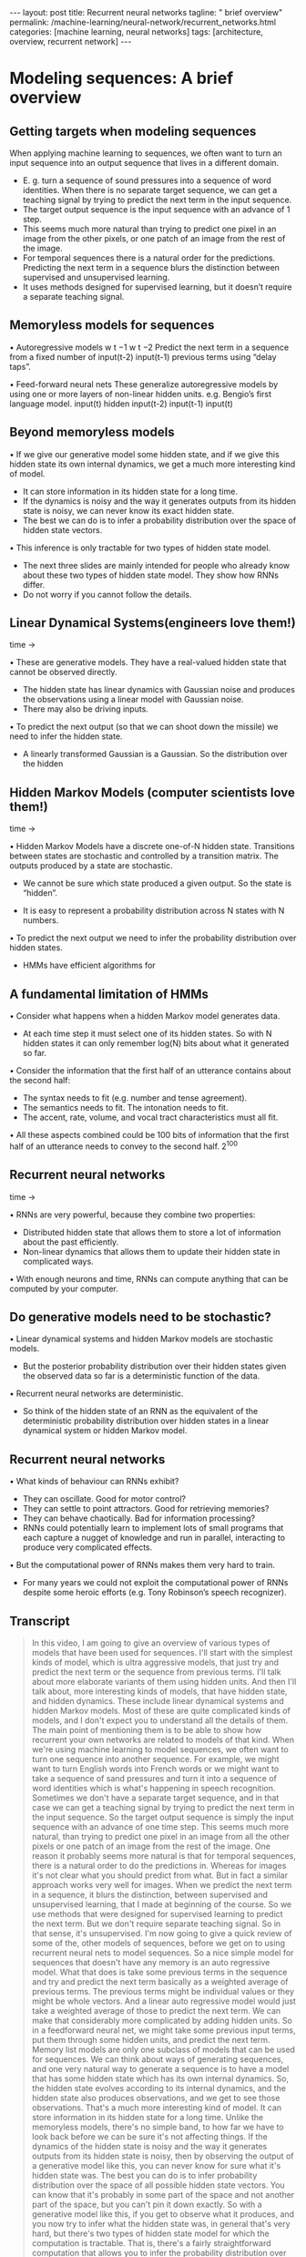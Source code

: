 #+BEGIN_EXPORT html
---
layout: post
title: Recurrent neural networks
tagline: " brief overview"
permalink: /machine-learning/neural-network/recurrent_networks.html
categories: [machine learning, neural networks]
tags: [architecture, overview, recurrent network]
---
#+END_EXPORT

#+STARTUP: showall
#+OPTIONS: tags:nil num:nil \n:nil @:t ::t |:t ^:{} _:{} *:t
#+TOC: headlines 2
#+PROPERTY:header-args :results output :exports both

* Modeling sequences: A brief overview
** Getting targets when modeling sequences
   When applying machine learning to sequences, we often want to turn
   an input sequence into an output sequence that lives in a different
   domain.

   - E. g. turn a sequence of sound pressures into a sequence of word
     identities. When there is no separate target sequence, we can get
     a teaching signal by trying to predict the next term in the input
     sequence.
   - The target output sequence is the input sequence with an advance
     of 1 step.
   - This seems much more natural than trying to predict one pixel in
     an image from the other pixels, or one patch of an image from the
     rest of the image.
   - For temporal sequences there is a natural order for the
     predictions. Predicting the next term in a sequence blurs the
     distinction between supervised and unsupervised learning.
   - It uses methods designed for supervised learning, but it doesn’t
     require a separate teaching signal.

** Memoryless models for sequences

   •  Autoregressive models
   w t −1
   w t −2
   Predict the next term in a
   sequence from a fixed number of
   input(t-2)
   input(t-1)
   previous terms using “delay taps”.

   •  Feed-forward neural nets
   These generalize autoregressive
   models by using one or more
   layers of non-linear hidden units.
   e.g. Bengio’s first language
   model.
   input(t)
   hidden
   input(t-2)
   input(t-1)
   input(t)

** Beyond memoryless models

   • If we give our generative model some hidden state, and if we give
   this hidden state its own internal dynamics, we get a much more
   interesting kind of model.

   - It can store information in its hidden state for a long time.
   - If the dynamics is noisy and the way it generates outputs from its
     hidden state is noisy, we can never know its exact hidden state.
   - The best we can do is to infer a probability distribution over the
     space of hidden state vectors.
   •  This inference is only tractable for two types of hidden state model.

   - The next three slides are mainly intended for people who already
     know about these two types of hidden state model. They show how
     RNNs differ.
   - Do not worry if you cannot follow the details.

** Linear Dynamical Systems(engineers love them!)
   time \to

   • These are generative models. They have a real-valued hidden state
     that cannot be observed directly.

   - The hidden state has linear dynamics with Gaussian noise and
     produces the observations using a linear model with Gaussian
     noise.
   - There may also be driving inputs.

   • To predict the next output (so that we can shoot down the missile)
      we need to infer the hidden state.

   - A linearly transformed Gaussian is a Gaussian. So the distribution
     over the hidden


** Hidden Markov Models (computer scientists love them!)
   time \to

   • Hidden Markov Models have a discrete one-of-N hidden state.
   Transitions between states are stochastic and controlled by a
   transition matrix. The outputs produced by a state are stochastic.

   - We cannot be sure which state produced a given output. So the
     state is “hidden”.

   - It is easy to represent a probability distribution across N states
     with N numbers.

   • To predict the next output we need to infer the probability
   distribution over hidden states.

   - HMMs have efficient algorithms for


** A fundamental limitation of HMMs

   •  Consider what happens when a hidden Markov model generates data.

   - At each time step it must select one of its hidden states. So with
     N hidden states it can only remember log(N) bits about what it
     generated so far.

   • Consider the information that the first half of an utterance
   contains about the second half:

   - The syntax needs to fit (e.g. number and tense agreement).
   - The semantics needs to fit. The intonation needs to fit.
   - The accent, rate, volume, and vocal tract characteristics must all
     fit.

   • All these aspects combined could be 100 bits of information that
   the first half of an utterance needs to convey to the second half.
   2^{100}

** Recurrent neural networks
   time \to

   • RNNs are very powerful, because they combine two properties:
   - Distributed hidden state that allows them to store a lot of
     information about the past efficiently.
   - Non-linear dynamics that allows them to update their hidden state
     in complicated ways.

   • With enough neurons and time, RNNs can compute anything that can
   be computed by your computer.

** Do generative models need to be stochastic?

   • Linear dynamical systems and hidden Markov models are stochastic
   models.

   - But the posterior probability distribution over their hidden
     states given the observed data so far is a deterministic function
     of the data.

   •  Recurrent neural networks are deterministic.

   - So think of the hidden state of an RNN as the equivalent of the
     deterministic probability distribution over hidden states in a
     linear dynamical system or hidden Markov model.

** Recurrent neural networks

   •  What kinds of behaviour can RNNs exhibit?

   - They can oscillate. Good for motor control?
   - They can settle to point attractors. Good for retrieving memories?
   - They can behave chaotically. Bad for information processing?
   - RNNs could potentially learn to implement lots of small programs
     that each capture a nugget of knowledge and run in parallel,
     interacting to produce very complicated effects.

   •  But the computational power of RNNs makes them very hard to train.

   - For many years we could not exploit the computational power of
     RNNs despite some heroic efforts (e.g. Tony Robinson’s speech
     recognizer).


** Transcript
   #+BEGIN_QUOTE
   In this video, I am going to give an overview of various types of
   models that have been used for sequences. I'll start with the
   simplest kinds of model, which is ultra aggressive models, that
   just try and predict the next term or the sequence from previous
   terms. I'll talk about more elaborate variants of them using hidden
   units. And then I'll talk about, more interesting kinds of models,
   that have hidden state, and hidden dynamics. These include linear
   dynamical systems and hidden Markov models. Most of these are quite
   complicated kinds of models, and I don't expect you to understand
   all the details of them. The main point of mentioning them is to be
   able to show how recurrent your own networks are related to models
   of that kind. When we're using machine learning to model sequences,
   we often want to turn one sequence into another sequence. For
   example, we might want to turn English words into French words or
   we might want to take a sequence of sand pressures and turn it into
   a sequence of word identities which is what's happening in speech
   recognition. Sometimes we don't have a separate target sequence,
   and in that case we can get a teaching signal by trying to predict
   the next term in the input sequence. So the target output sequence
   is simply the input sequence with an advance of one time step. This
   seems much more natural, than trying to predict one pixel in an
   image from all the other pixels or one patch of an image from the
   rest of the image. One reason it probably seems more natural is
   that for temporal sequences, there is a natural order to do the
   predictions in. Whereas for images it's not clear what you should
   predict from what. But in fact a similar approach works very well
   for images. When we predict the next term in a sequence, it blurs
   the distinction, between supervised and unsupervised learning, that
   I made at beginning of the course. So we use methods that were
   designed for supervised learning to predict the next term. But we
   don't require separate teaching signal. So in that sense, it's
   unsupervised. I'm now going to give a quick review of some of the,
   other models of sequences, before we get on to using recurrent
   neural nets to model sequences. So a nice simple model for
   sequences that doesn't have any memory is an auto regressive model.
   What that does is take some previous terms in the sequence and try
   and predict the next term basically as a weighted average of
   previous terms. The previous terms might be individual values or
   they might be whole vectors. And a linear auto regressive model
   would just take a weighted average of those to predict the next
   term. We can make that considerably more complicated by adding
   hidden units. So in a feedforward neural net, we might take some
   previous input terms, put them through some hidden units, and
   predict the next term. Memory list models are only one subclass of
   models that can be used for sequences. We can think about ways of
   generating sequences, and one very natural way to generate a
   sequence is to have a model that has some hidden state which has
   its own internal dynamics. So, the hidden state evolves according
   to its internal dynamics, and the hidden state also produces
   observations, and we get to see those observations. That's a much
   more interesting kind of model. It can store information in its
   hidden state for a long time. Unlike the memoryless models, there's
   no simple band, to how far we have to look back before we can be
   sure it's not affecting things. If the dynamics of the hidden state
   is noisy and the way it generates outputs from its hidden state is
   noisy, then by observing the output of a generative model like
   this, you can never know for sure what it's hidden state was. The
   best you can do is to infer probability distribution over the space
   of all possible hidden state vectors. You can know that it's
   probably in some part of the space and not another part of the
   space, but you can't pin it down exactly. So with a generative
   model like this, if you get to observe what it produces, and you
   now try to infer what the hidden state was, in general that's very
   hard, but there's two types of hidden state model for which the
   computation is tractable. That is, there's a fairly straightforward
   computation that allows you to infer the probability distribution
   over the hidden state vectors that might have caused the data. Of
   course when we do this and apply it to real data. We're assuming
   that the real data is generated by our model. So that's typically
   what we do when we're modeling things. We assume the data was
   generated by the model and then we infer what state the model must
   have been in, in order to generate that data. The next three slides
   are mainly intended for people who already know about the two types
   of hidden state model I'm going to describe. The point of the
   slides is so that I make it clear how recurrent neural networks
   differ from those standard models. If you can't follow the details
   of the two standard models, don't worry too much. That's not the
   main point. So one standard model is a linear dynamical system.
   It's very widely used in engineering. This is a generative model
   that has real valued hidden state. The hidden state has linear
   dynamics, shown by those red arrows on the right. And the dynamics
   has Gaussian noise, so that the hidden state evolves
   probabilistically. There may also be driving inputs, shown at the
   bottom there, which directly influence the hidden state. So the
   inputs, influence the hidden state directly, the hidden state
   determines the output to predict the next output of a system like
   this, we need to be able to infer its hidden state. And these kinds
   of systems are used, for example, for tracking missiles. In fact,
   one of the earliest uses of Gaussian distributions was for trying
   to track planets from noisy observations. Gaussian actually figured
   out that, if you assume Gaussian noise, you could do a good job of
   that. One nice property that a Gaussian has is that if you linearly
   transform a gaseon you get another Gaussian. Because all the noise
   in a linear dynamic system is gaseon. It turns out that the
   distribution over the hidden state given the observation so far,
   that is given the output so far, is also a Gaussian. It's a full
   covariance Gaussian, and it's quite complicated to compute what it
   is. But it can be computed efficiently. And there's a technique
   called Kalman Filtering. This is an efficient recursive way of
   updating your representation of the hidden state given a new
   observation. So, to summarize, Given observations of the output of
   the system, we can't be sure what hidden state it was in, but we
   can, estimate a Gaussian distribution over the possible hidden
   states it might have been in. Always assuming, of course, that our
   model is a correct model of the reality we're observing. A
   different kind of hidden state model that uses discrete
   distributions rather than Gaussian distributions, is a hidden
   Markov model. And because it's based on discrete mathematics,
   computer scientists love these ones. In a hidden Markov model, the
   hidden state consists of a one of N. Choice. So there a number of
   things called states. And the system is always in exactly one of
   those states. The transitions between states are probabilistic.
   They're controlled by a transition matrix which is simply a bunch
   of probabilities that say, if you're in state one at time one,
   What's the probability of you going to state three at time two? The
   output model is also stochastic. So, the state that the system is
   in doesn't completely determine what output it produces. There's
   some variation in the output that each state can produce. Because
   of that, we can't be sure which state produced a given output. In a
   sense, the states are hidden behind this probabilistic veil, and
   that's why they're called hidden. Historically the reason hidden
   units in a neural network are called hidden, is because I like this
   term. It sounded mysterious, so I stole it from neural networks. It
   is easy to represent the probability distribution across n states
   with n numbers. So, the nice thing about a hidden Markov model, is
   we can represent the probability distribution across its discreet
   states. So, even though we don't know what it, what state it's in
   for sure, we can easily represent the probability distribution. And
   to predict the next output from a hidden Markov model, we need to
   infer what hidden state it's probably in. And so we need to get our
   hands on that probability distribution. It turns out there's an
   easy method based on dynamic programming that allows us to take the
   observations we've made and from those compute the probability
   distribution across the hidden states. Once we have that
   distribution, there is a nice elegant learning algorithm hidden
   Markov models, and that's what made them so appropriate for speech.
   And in the 1970s, they took over speech recognition. There's a
   fundamental limitation of HMMs. It's easiest to understand this
   limitation, if we consider what happens when a hidden Markov model
   generates data. At each time step when it's generating, it selects
   one of its hidden states. So if it's got n hidden states, the
   temporal information stored in the hidden state is at most logn) n
   bits. So that's all it knows about what it's done so far. So now
   let's consider how much information a hidden Markov model can
   convey to the second half of an utterance it produces from the
   first half. So imagine it's already produced the first half of an
   utterance. And now it's going to have to produce the second half.
   And remember, its memory of what it said for the first half is in
   which of the n states it's in. So its memory only has log n bits of
   information in it. To produce the second half that's compatible
   with the first half, we must make the syntax fit. So for example,
   the number intend must agree. It also needs to make the semantics
   fit. It can't have the second half of the sentence be about
   something totally different from the first half. Also the
   intonation needs to fit so it would look very silly if the,
   intonation contour completely changed halfway through the sentence.
   There's a lot of other things that also have to fit. The accent of
   the speaker, The rate they're speaking at, How loudly they're
   speaking. And the vocal tract characteristics of the speaker. All
   of those things must fit between the second half of the sentence
   and the first half. And so if you wanted a hidden Markov model to
   actually generate a sentence, the hidden state has to be able to
   convey all that information from the first half to the second half.
   Now the problem is that all of those aspects could easily come to a
   hundred bits of information. So the first half of the sentence
   needs to convey a hundred bits of information to the second half
   and that means that the hidden Markov model needs two to the
   hundreds states and that's just too many. So that brings us to
   recurrence your own networks. They have a much more efficient way
   of remembering information. They're very powerful because they
   combine two properties that have distributed hidden state. That
   means, several different units can be active at once. So they can
   remember several different things at once. They don't just have one
   active unit. They're also nonlinear. You see, a linear dynamical
   system has a whole hidden state vector. So it's got more than one
   value at a time, but those values are constrained to act in a
   linear way so as to make inference easy, and in a recurrent neural
   network we allow the dynamics to be much more complicated. With
   enough neurons and enough time, a recurring neuron network can
   compute anything that can be computed by your computer. It's a very
   powerful device. So linear dynamical systems and hidden mark off
   models are both stochastic models. That is the dynamics and the
   production of observations from the underlying state both involve
   intrinsic noise. And the question is do models need to be like
   that. Well one thing to notice is that the posterior probability
   distribution over hidden states in either a limited anomical system
   or hidden markoff model is a deterministic function of the data
   that you've seen so far. That is the inference algorithm for these
   systems ends up with a probability distribution, and that
   probability distribution is just a bunch of numbers, and those
   numbers are a deterministic version of the data so far. In a
   recurrent neural network, you get a bunch of numbers that are a
   deterministic function of the data so far. And it might be a good
   idea to think of those numbers that constitute the hidden state of
   a recurrent neural network. They're very like the probability
   distribution for these simple stocastic models. So what kinds of
   behavior can recur at your own networks exhibit? Well, they can
   oscillate. That's obviously good for things like motion control,
   where when you're walking, for example, you want to know regular
   oscillation, which is your stride. They can settle to point
   attractors. That might be good for retrieving memories. And later
   on in the course we'll look at Hopfield nets where they use the
   settling to point attractors to store memories. So the idea is you
   have a sort of rough idea of what you're trying to retrieve. You
   then let the system settle down to a stable point and those stable
   points correspond to the things you know about. And so by settling
   to that stable point you retrieve a memory. They can also behave
   chaotically if you set the weights in the appropriate regime.
   Often, chaotic behavior is bad for information processing, because
   in information processing, you want to be able to behave reliably.
   You want to achieve something. There are some circumstances where
   it's a good idea. If you're up against a much smarter adversary,
   you probably can't outwit them, so it might be a good idea just to
   behave randomly. And one way to get the appearance of randomness is
   to behave chaotically. One nice thing about R and N's, which, a
   long time ago, I thought was gonna make them very powerful, is that
   an R and N could learn to implement lots of little programs, using
   different subsets of its hidden state. And each of these little
   programs could capture a nugget of knowledge. And all of these
   things could run in parallel, and interact with each other in
   complicated ways. Unfortunately the computational power of
   recurrent neural networks makes them very hard to train. For many
   years, we couldn't exploit the computational power of recurrent
   neural networks. It was some heroic efforts. For example, Tony
   Robinson managed to make quite a good speech recognizer using
   recurrent nets. He had to do a lot of work implementing them on a
   parallel computer built out of transputers. And it was only
   recently that people managed to produce recurrent neural networks
   that outperformed Tony Robinson's
   #+END_QUOTE

* Training RNNs with backpropagation
  Geoffrey Hinton
  Nitish Srivastava,
  Kevin Swersky
  Tijmen Tieleman
  Abdel-rahman MohamedThe equivalence between feedforward nets and recurrent
  nets
  w 1
  w 3
  w 2
  time=3
  w 4
  time=2
  Assume that there is a time
  delay of 1 in using each
  connection.
  The recurrent net is just a
  layered net that keeps
  reusing the same weights.
  time=1
  time=0
  w 1
  w 2 w 3 w 4
  w 1
  w 2 w 3 w 4
  w 1
  w 2 w 3 w 4Reminder: Backpropagation with weight
  constraints
  •  It is easy to modify the backprop
  algorithm to incorporate linear
  constraints between the
  weights.
  •  We compute the gradients as
  usual, and then modify the
  gradients so that they satisfy the
  constraints.
  - So if the weights started off
  satisfying the constraints,
  they will continue to satisfy
  them.
  To constrain : w 1 = w 2
  we need : Δ w 1 = Δ w 2
  compute :
  use
  ∂ E
  ∂ w 1
  ∂ E ∂ E
  +
  ∂ w 1 ∂ w 2
  and
  ∂ E
  ∂ w 2
  for w 1 and w 2Backpropagation through time
  •  We can think of the recurrent net as a layered, feed-forward
  net with shared weights and then train the feed-forward net
  with weight constraints.
  •  We can also think of this training algorithm in the time domain:
  - The forward pass builds up a stack of the activities of all
  the units at each time step.
  - The backward pass peels activities off the stack to
  compute the error derivatives at each time step.
  - After the backward pass we add together the derivatives at
  all the different times for each weight.An irritating extra issue
  •  We need to specify the initial activity state of all the hidden and output
  units.
  •  We could just fix these initial states to have some default value like 0.5.
  •  But it is better to treat the initial states as learned parameters.
  •  We learn them in the same way as we learn the weights.
  - Start off with an initial random guess for the initial states.
  - At the end of each training sequence, backpropagate through time
  all the way to the initial states to get the gradient of the error function
  with respect to each initial state.
  - Adjust the initial states by following the negative gradient.Providing input to recurrent networks
  w 1
  w 2
  w 3 w 4
  •  We can specify inputs in several
  ways:
  - Specify the initial states of all
  the units.
  - Specify the initial states of a
  subset of the units.
  - Specify the states of the same
  subset of the units at every time
  step.
  •  This is the natural way to
  model most sequential data.
  w 1
  w 2 w 3 w 4
  w 1
  w 2 w 3 w 4
  timeTeaching signals for recurrent networks
  •  We can specify targets in several
  ways:
  - Specify desired final activities of
  all the units
  - Specify desired activities of all
  units for the last few steps
  •  Good for learning attractors
  •  It is easy to add in extra error
  derivatives as we
  backpropagate.
  - Specify the desired activity of a
  subset of the units.
  •  The other units are input or
  hidden units.
  w 1
  w 2 w 3 w 4
  w 1
  w 2 w 3 w 4
  w 1
  w 2 w 3 w 4Neural Networks for Machine Learning
  Lecture 7c
  A toy example of training an RNN
  Geoffrey Hinton
  Nitish Srivastava,
  Kevin Swersky
  Tijmen Tieleman
  Abdel-rahman MohamedA good toy problem for a recurrent network
  •  We can train a feedforward net to do
  binary addition, but there are obvious
  regularities that it cannot capture
  efficiently.
  - We must decide in advance the
  maximum number of digits in each
  number.
  - The processing applied to the
  beginning of a long number does not
  generalize to the end of the long
  number because
  it uses different
  weights.
  •  As a result, feedforward nets do not
  generalize well on the binary addition
  task.
  11001100
  hidden units
  00100110
  10100110The algorithm for binary addition
  1
  0
  0
  1
  1 0
  0 1
  0
  0
  0
  0
  no carry
  print 1
  0
  0
  no carry
  print 0
  0
  0
  1
  1
  1
  1
  1
  1
  carry
  print 1
  1
  1
  carry
  print 0
  1 0
  0 1
  0
  1
  1
  0
  This is a finite state automaton. It decides what transition to make by looking at the next
  column. It prints after making the transition. It moves from right to left over the two input
  numbers.A recurrent net for binary addition
  •  The network has two input units
  and one output unit.
  •  It is given two input digits at each
  time step.
  •  The desired output at each time
  step is the output for the column
  that was provided as input two time
  steps ago.
  - It takes one time step to update
  the hidden units based on the
  two input digits.
  - It takes another time step for the
  hidden units to cause the
  output.
  0 0 1 1 0 1 0 0
  0 1 0 0 1 1 0 1
  1 0 0 0 0 0 0 1
  timeThe connectivity of the network
  •  The 3 hidden units are fully
  interconnected in both
  directions.
  - This allows a hidden
  activity pattern at one
  time step to vote for the
  hidden activity pattern at
  the next time step.
  •  The input units have
  feedforward connections that
  allow then to vote for the
  next hidden activity pattern.
  3 fully interconnected hidden unitsWhat the network learns
  •  It learns four distinct patterns of •  A recurrent network can emulate
  a finite state automaton, but it is
  activity for the 3 hidden units.
  exponentially more powerful. With
  These patterns correspond to the
  N hidden neurons it has 2^N
  nodes in the finite state
  possible binary activity vectors
  automaton.
  (but only N^2 weights)
  - Do not confuse units in a
  - This is important when the
  neural network with nodes in a
  input stream has two separate
  finite state automaton. Nodes
  things going on at once.
  are like activity vectors.
  - A finite state automaton
  - The automaton is restricted to
  needs to square its number of
  be in exactly one state at each
  states.
  time. The hidden units are
  restricted to have exactly one
  - An RNN needs to double its
  vector of activity at each time.
  number of units.Neural Networks for Machine Learning
  Lecture 7d
  Why it is difficult to train an RNN
  Geoffrey Hinton
  Nitish Srivastava,
  Kevin Swersky
  Tijmen Tieleman
  Abdel-rahman MohamedThe backward pass is linear
  •  There is a big difference between the
  forward and backward passes.
  •  In the forward pass we use squashing
  functions (like the logistic) to prevent the
  activity vectors from exploding.
  •  The backward pass, is completely linear. If
  you double the error derivatives at the final
  layer, all the error derivatives will double.
  - The forward pass determines the slope
  of the linear function used for
  backpropagating through each neuron.The problem of exploding or vanishing gradients
  • 
  • 
  What happens to the magnitude of the
  gradients as we backpropagate
  through many layers?
  - If the weights are small, the
  gradients shrink exponentially.
  - If the weights are big the gradients
  grow exponentially.
  Typical feed-forward neural nets can
  cope with these exponential effects
  because they only have a few hidden
  layers.
  • 
  • 
  In an RNN trained on long sequences
  (e.g. 100 time steps) the gradients
  can easily explode or vanish.
  - We can avoid this by initializing
  the weights very carefully.
  Even with good initial weights, its very
  hard to detect that the current target
  output depends on an input from
  many time-steps ago.
  - So RNNs have difficulty dealing
  with long-range dependencies.Why the back-propagated gradient blows up
  •  If we start a trajectory within an attractor, small changes in where we
  start make no difference to where we end up.
  •  But if we start almost exactly on the boundary, tiny changes can make a
  huge difference.Four effective ways to learn an RNN
  • 
  • 
  Long Short Term Memory
  Make the RNN out of little
  modules that are designed to
  remember values for a long time.
  Hessian Free Optimization: Deal
  with the vanishing gradients
  problem by using a fancy
  optimizer that can detect
  directions with a tiny gradient but
  even smaller curvature.
  - The HF optimizer ( Martens &
  Sutskever, 2011) is good at
  this.
  • 
  • 
  Echo State Networks: Initialize the
  inputàhidden and hiddenàhidden and
  outputàhidden connections very
  carefully so that the hidden state has a
  huge reservoir of weakly coupled
  oscillators which can be selectively driven
  by the input.
  - ESNs only need to learn the
  hiddenàoutput connections.
  Good initialization with momentum
  Initialize like in Echo State Networks, but
  then learn all of the connections using
  momentum.Neural Networks for Machine Learning
  Lecture 7e
  Long term short term memory
  Geoffrey Hinton
  Nitish Srivastava,
  Kevin Swersky
  Tijmen Tieleman
  Abdel-rahman MohamedLong Short Term Memory (LSTM)
  •  Hochreiter & Schmidhuber
  (1997) solved the problem of
  getting an RNN to remember
  things for a long time (like
  hundreds of time steps).
  •  They designed a memory cell
  using logistic and linear units
  with multiplicative interactions.
  •  Information gets into the cell
  whenever its “write” gate is on.
  •  The information stays in the
  cell so long as its “keep” gate
  is on.
  •  Information can be read from
  the cell by turning on its “read”
  gate.  To preserve information for a long time in
  the activities of an RNN, we use a circuit
  that implements an analog memory cell.
  - A linear unit that has a self-link with a
  weight of 1 will maintain its state.
  - Information is stored in the cell by
  activating its write gate.
  - Information is retrieved by activating
  the read gate.
  - We can backpropagate through this
  circuit because logistics are have nice
  derivatives.
  keep
  gate
  1.73
  write
  gate
  input from
  rest of RNN
  read
  gate
  output to
  rest of RNNBackpropagation through a memory cell
  keep
  0
  keep
  1
  keep
  1
  1.7
  1.7
  read
  0
  write
  1
  1.7
  keep
  0
  1.7
  read
  0
  write
  0
  time à
  read
  1
  write
  0
  1.7Reading cursive handwriting
  •  This is a natural task for an
  RNN.
  •  The input is a sequence of
  (x,y,p) coordinates of the tip of
  the pen, where p indicates
  whether the pen is up or down.
  •  The output is a sequence of
  characters.
  •  Graves & Schmidhuber (2009)
  showed that RNNs with LSTM
  are currently the best systems
  for reading cursive writing.
  - They used a sequence of
  small images as input
  rather than pen
  coordinates.A demonstration of online handwriting recognition by an
  RNN with Long Short Term Memory (from Alex Graves)
  •  The movie that follows shows several different things:
  •  Row 1: This shows when the characters are recognized.
  - It never revises its output so difficult decisions are more delayed.
  •  Row 2: This shows the states of a subset of the memory cells.
  - Notice how they get reset when it recognizes a character.
  •  Row 3: This shows the writing. The net sees the x and y coordinates.
  - Optical input actually works a bit better than pen coordinates.
  •  Row 4: This shows the gradient backpropagated all the way to the x and
  y inputs from the currently most active character.
  - This lets you see which bits of the data are influencing the decision.
